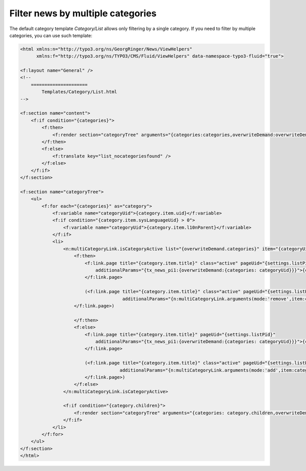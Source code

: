.. _templatesMultipleCats:

==================================
Filter news by multiple categories
==================================

The default category template `Category/List` allows only filtering by a single category. If you need to filter by multiple categories, you can use such template:

.. code-block:: html

    <html xmlns:n="http://typo3.org/ns/GeorgRinger/News/ViewHelpers"
          xmlns:f="http://typo3.org/ns/TYPO3/CMS/Fluid/ViewHelpers" data-namespace-typo3-fluid="true">

    <f:layout name="General" />
    <!--
        =====================
            Templates/Category/List.html
    -->

    <f:section name="content">
        <f:if condition="{categories}">
            <f:then>
                <f:render section="categoryTree" arguments="{categories:categories,overwriteDemand:overwriteDemand}" />
            </f:then>
            <f:else>
                <f:translate key="list_nocategoriesfound" />
            </f:else>
        </f:if>
    </f:section>

    <f:section name="categoryTree">
        <ul>
            <f:for each="{categories}" as="category">
                <f:variable name="categoryUid">{category.item.uid}</f:variable>
                <f:if condition="{category.item.sysLanguageUid} > 0">
                    <f:variable name="categoryUid">{category.item.l10nParent}</f:variable>
                </f:if>
                <li>
                    <n:multiCategoryLink.isCategoryActive list="{overwriteDemand.categories}" item="{categoryUid}">
                        <f:then>
                            <f:link.page title="{category.item.title}" class="active" pageUid="{settings.listPid}"
                                additionalParams="{tx_news_pi1:{overwriteDemand:{categories: categoryUid}}}">{category.item.title}
                            </f:link.page>

                            (<f:link.page title="{category.item.title}" class="active" pageUid="{settings.listPid}"
                                          additionalParams="{n:multiCategoryLink.arguments(mode:'remove',item:categoryUid,list:overwriteDemand.categories)}">remove
                        </f:link.page>)

                        </f:then>
                        <f:else>
                            <f:link.page title="{category.item.title}" pageUid="{settings.listPid}"
                                additionalParams="{tx_news_pi1:{overwriteDemand:{categories: categoryUid}}}">{category.item.title}
                            </f:link.page>

                            (<f:link.page title="{category.item.title}" class="active" pageUid="{settings.listPid}"
                                         additionalParams="{n:multiCategoryLink.arguments(mode:'add',item:categoryUid,list:overwriteDemand.categories)}">add
                            </f:link.page>)
                        </f:else>
                    </n:multiCategoryLink.isCategoryActive>

                    <f:if condition="{category.children}">
                        <f:render section="categoryTree" arguments="{categories: category.children,overwriteDemand:overwriteDemand}" />
                    </f:if>
                </li>
            </f:for>
        </ul>
    </f:section>
    </html>

